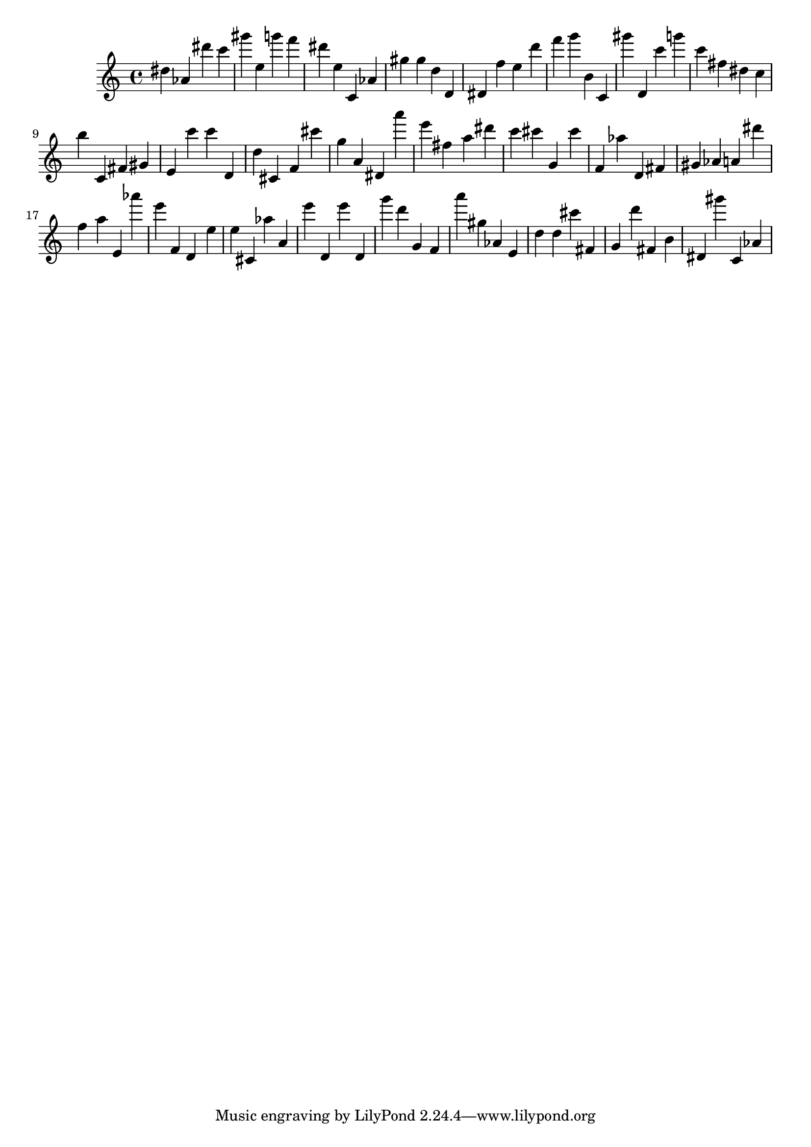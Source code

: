 \version "2.18.2"

\score {

{

\clef treble
dis'' as' dis''' c''' gis''' e'' g''' f''' dis''' e'' c' as' gis'' gis'' d'' d' dis' f'' e'' d''' f''' g''' b' c' gis''' d' c''' g''' c''' fis'' dis'' c'' b'' c' fis' gis' e' c''' c''' d' d'' cis' f' cis''' g'' a' dis' a''' e''' fis'' a'' dis''' c''' cis''' g' cis''' f' as'' d' fis' gis' as' a' dis''' f'' a'' e' as''' e''' f' d' e'' e'' cis' as'' a' e''' d' e''' d' g''' d''' g' f' a''' gis'' as' e' d'' d'' cis''' fis' g' d''' fis' b' dis' gis''' c' as' 
}

 \midi { }
 \layout { }
}